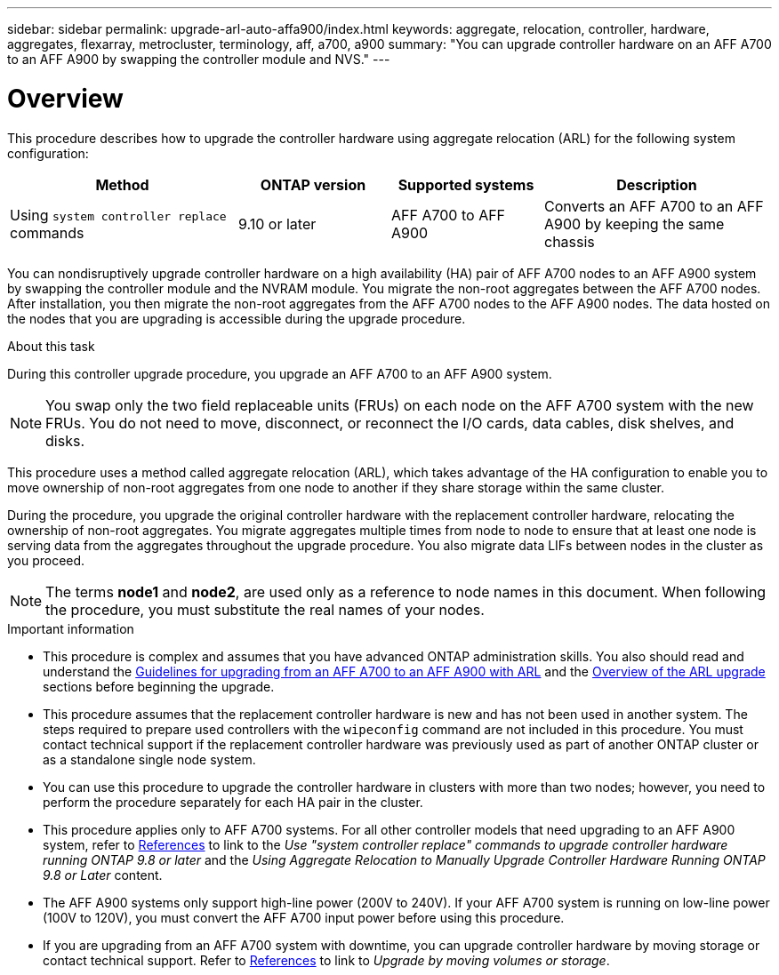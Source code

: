 ---
sidebar: sidebar
permalink: upgrade-arl-auto-affa900/index.html
keywords: aggregate, relocation, controller, hardware, aggregates, flexarray, metrocluster, terminology, aff, a700, a900
summary: "You can upgrade controller hardware on an AFF A700 to an AFF A900 by swapping the controller module and NVS."
---

= Overview
:hardbreaks:
:nofooter:
:icons: font
:linkattrs:
:imagesdir: ./media/

[.lead]
This procedure describes how to upgrade the controller hardware using aggregate relocation (ARL) for the following system configuration:

[cols=4*,options="header",cols="30,20,20,30"]
|===
|Method |ONTAP version |Supported systems |Description

|Using `system controller replace` commands
|9.10 or later
|AFF A700 to AFF A900
|Converts an AFF A700 to an AFF A900 by keeping the same chassis
|===


You can nondisruptively upgrade controller hardware on a high availability (HA) pair of AFF A700 nodes to an AFF A900 system by swapping the controller module and the NVRAM module. You migrate the non-root aggregates between the AFF A700 nodes. After installation, you then migrate the non-root aggregates from the AFF A700 nodes to the AFF A900 nodes. The data hosted on the nodes that you are upgrading is accessible during the upgrade procedure.

.About this task
During this controller upgrade procedure, you upgrade an AFF A700 to an AFF A900 system.

NOTE: You swap only the two field replaceable units (FRUs) on each node on the AFF A700 system with the new FRUs. You do not need to move, disconnect, or reconnect the I/O cards, data cables, disk shelves, and disks.

This procedure uses a method called aggregate relocation (ARL), which takes advantage of the HA configuration to enable you to move ownership of non-root aggregates from one node to another if they share storage within the same cluster.

During the procedure, you upgrade the original controller hardware with the replacement controller hardware, relocating the ownership of non-root aggregates. You migrate aggregates multiple times from node to node to ensure that at least one node is serving data from the aggregates throughout the upgrade procedure. You also migrate data LIFs between nodes in the cluster as you proceed.

NOTE: The terms *node1* and *node2*, are used only as a reference to node names in this document. When following the procedure, you must substitute the real names of your nodes.

.Important information

* This procedure is complex and assumes that you have advanced ONTAP administration skills. You also should read and understand the link:guidelines_for_upgrading_controllers_with_arl.html[Guidelines for upgrading from an AFF A700 to an AFF A900 with ARL] and the  link:overview_of_the_arl_upgrade.html[Overview of the ARL upgrade] sections before beginning the upgrade.
* This procedure assumes that the replacement controller hardware is new and has not been used in another system. The steps required to prepare used controllers with the `wipeconfig` command are not included in this procedure. You must contact technical support if the replacement controller hardware was previously used as part of another ONTAP cluster or as a standalone single node system.
* You can use this procedure to upgrade the controller hardware in clusters with more than two nodes; however, you need to perform the procedure separately for each HA pair in the cluster.
* This procedure applies only to AFF A700 systems. For all other controller models that need upgrading to an AFF A900 system, refer to link:other_references.html[References] to link to the _Use "system controller replace" commands to upgrade controller hardware running ONTAP 9.8 or later_ and the _Using Aggregate Relocation to Manually Upgrade Controller Hardware Running ONTAP 9.8 or Later_ content.
* The AFF A900 systems only support high-line power (200V to 240V). If your AFF A700 system is running on low-line power (100V to 120V), you must convert the AFF A700 input power before using this procedure.
* If you are upgrading from an AFF A700 system with downtime, you can upgrade controller hardware by moving storage or contact technical support. Refer to link:other_references.html[References] to link to _Upgrade by moving volumes or storage_.

